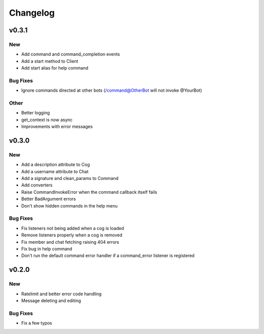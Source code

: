 Changelog
==========

v0.3.1
------

New
~~~
- Add command and command_completion events
- Add a start method to Client
- Add start alias for help command

Bug Fixes
~~~~~~~~~
- Ignore commands directed at other bots (/command@OtherBot will not invoke @YourBot)

Other
~~~~~
- Better logging
- get_context is now async
- Improvements with error messages

v0.3.0
------

New
~~~
- Add a description attribute to Cog
- Add a username attribute to Chat
- Add a signature and clean_params to Command
- Add converters
- Raise CommandInvokeError when the command callback itself fails
- Better BadArgument errors
- Don't show hidden commands in the help menu

Bug Fixes
~~~~~~~~~
- Fix listeners not being added when a cog is loaded
- Remove listeners properly when a cog is removed
- Fix member and chat fetching raising 404 errors
- Fix bug in help command
- Don't run the default command error handler if a command_error listener is registered

v0.2.0
------

New
~~~
- Ratelimit and better error code handling
- Message deleting and editing

Bug Fixes
~~~~~~~~~
- Fix a few typos
